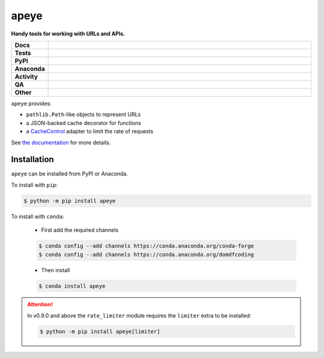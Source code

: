======
apeye
======

.. start short_desc

**Handy tools for working with URLs and APIs.**

.. end short_desc


.. start shields

.. list-table::
	:stub-columns: 1
	:widths: 10 90

	* - Docs
	  - |docs| |docs_check|
	* - Tests
	  - |actions_linux| |actions_windows| |actions_macos| |coveralls|
	* - PyPI
	  - |pypi-version| |supported-versions| |supported-implementations| |wheel|
	* - Anaconda
	  - |conda-version| |conda-platform|
	* - Activity
	  - |commits-latest| |commits-since| |maintained| |pypi-downloads|
	* - QA
	  - |codefactor| |actions_flake8| |actions_mypy|
	* - Other
	  - |license| |language| |requires|

.. |docs| image:: https://img.shields.io/readthedocs/apeye/latest?logo=read-the-docs
	:target: https://apeye.readthedocs.io/en/latest
	:alt: Documentation Build Status

.. |docs_check| image:: https://github.com/domdfcoding/apeye/workflows/Docs%20Check/badge.svg
	:target: https://github.com/domdfcoding/apeye/actions?query=workflow%3A%22Docs+Check%22
	:alt: Docs Check Status

.. |actions_linux| image:: https://github.com/domdfcoding/apeye/workflows/Linux/badge.svg
	:target: https://github.com/domdfcoding/apeye/actions?query=workflow%3A%22Linux%22
	:alt: Linux Test Status

.. |actions_windows| image:: https://github.com/domdfcoding/apeye/workflows/Windows/badge.svg
	:target: https://github.com/domdfcoding/apeye/actions?query=workflow%3A%22Windows%22
	:alt: Windows Test Status

.. |actions_macos| image:: https://github.com/domdfcoding/apeye/workflows/macOS/badge.svg
	:target: https://github.com/domdfcoding/apeye/actions?query=workflow%3A%22macOS%22
	:alt: macOS Test Status

.. |actions_flake8| image:: https://github.com/domdfcoding/apeye/workflows/Flake8/badge.svg
	:target: https://github.com/domdfcoding/apeye/actions?query=workflow%3A%22Flake8%22
	:alt: Flake8 Status

.. |actions_mypy| image:: https://github.com/domdfcoding/apeye/workflows/mypy/badge.svg
	:target: https://github.com/domdfcoding/apeye/actions?query=workflow%3A%22mypy%22
	:alt: mypy status

.. |requires| image:: https://dependency-dash.herokuapp.com/github/domdfcoding/apeye/badge.svg
	:target: https://dependency-dash.herokuapp.com/github/domdfcoding/apeye/
	:alt: Requirements Status

.. |coveralls| image:: https://img.shields.io/coveralls/github/domdfcoding/apeye/master?logo=coveralls
	:target: https://coveralls.io/github/domdfcoding/apeye?branch=master
	:alt: Coverage

.. |codefactor| image:: https://img.shields.io/codefactor/grade/github/domdfcoding/apeye?logo=codefactor
	:target: https://www.codefactor.io/repository/github/domdfcoding/apeye
	:alt: CodeFactor Grade

.. |pypi-version| image:: https://img.shields.io/pypi/v/apeye
	:target: https://pypi.org/project/apeye/
	:alt: PyPI - Package Version

.. |supported-versions| image:: https://img.shields.io/pypi/pyversions/apeye?logo=python&logoColor=white
	:target: https://pypi.org/project/apeye/
	:alt: PyPI - Supported Python Versions

.. |supported-implementations| image:: https://img.shields.io/pypi/implementation/apeye
	:target: https://pypi.org/project/apeye/
	:alt: PyPI - Supported Implementations

.. |wheel| image:: https://img.shields.io/pypi/wheel/apeye
	:target: https://pypi.org/project/apeye/
	:alt: PyPI - Wheel

.. |conda-version| image:: https://img.shields.io/conda/v/domdfcoding/apeye?logo=anaconda
	:target: https://anaconda.org/domdfcoding/apeye
	:alt: Conda - Package Version

.. |conda-platform| image:: https://img.shields.io/conda/pn/domdfcoding/apeye?label=conda%7Cplatform
	:target: https://anaconda.org/domdfcoding/apeye
	:alt: Conda - Platform

.. |license| image:: https://img.shields.io/github/license/domdfcoding/apeye
	:target: https://github.com/domdfcoding/apeye/blob/master/LICENSE
	:alt: License

.. |language| image:: https://img.shields.io/github/languages/top/domdfcoding/apeye
	:alt: GitHub top language

.. |commits-since| image:: https://img.shields.io/github/commits-since/domdfcoding/apeye/v1.2.0
	:target: https://github.com/domdfcoding/apeye/pulse
	:alt: GitHub commits since tagged version

.. |commits-latest| image:: https://img.shields.io/github/last-commit/domdfcoding/apeye
	:target: https://github.com/domdfcoding/apeye/commit/master
	:alt: GitHub last commit

.. |maintained| image:: https://img.shields.io/maintenance/yes/2022
	:alt: Maintenance

.. |pypi-downloads| image:: https://img.shields.io/pypi/dm/apeye
	:target: https://pypi.org/project/apeye/
	:alt: PyPI - Downloads

.. end shields

``apeye`` provides:

* ``pathlib.Path``\-like objects to represent URLs
* a JSON-backed cache decorator for functions
* a CacheControl_ adapter to limit the rate of requests

See `the documentation`_ for more details.

.. _CacheControl: https://github.com/ionrock/cachecontrol
.. _the documentation: https://apeye.readthedocs.io/en/latest/api/cache.html

Installation
--------------

.. start installation

``apeye`` can be installed from PyPI or Anaconda.

To install with ``pip``:

.. code-block:: bash

	$ python -m pip install apeye

To install with ``conda``:

	* First add the required channels

	.. code-block:: bash

		$ conda config --add channels https://conda.anaconda.org/conda-forge
		$ conda config --add channels https://conda.anaconda.org/domdfcoding

	* Then install

	.. code-block:: bash

		$ conda install apeye

.. end installation


.. attention::

	In v0.9.0 and above the ``rate_limiter`` module requires the ``limiter`` extra to be installed:

	.. code-block:: bash

		$ python -m pip install apeye[limiter]
